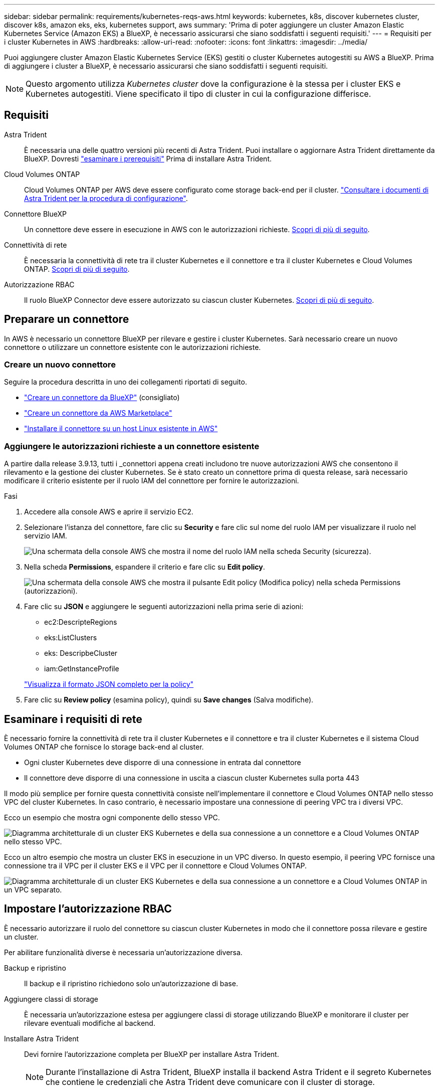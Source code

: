 ---
sidebar: sidebar 
permalink: requirements/kubernetes-reqs-aws.html 
keywords: kubernetes, k8s, discover kubernetes cluster, discover k8s, amazon eks, eks, kubernetes support, aws 
summary: 'Prima di poter aggiungere un cluster Amazon Elastic Kubernetes Service (Amazon EKS) a BlueXP, è necessario assicurarsi che siano soddisfatti i seguenti requisiti.' 
---
= Requisiti per i cluster Kubernetes in AWS
:hardbreaks:
:allow-uri-read: 
:nofooter: 
:icons: font
:linkattrs: 
:imagesdir: ../media/


[role="lead"]
Puoi aggiungere cluster Amazon Elastic Kubernetes Service (EKS) gestiti o cluster Kubernetes autogestiti su AWS a BlueXP. Prima di aggiungere i cluster a BlueXP, è necessario assicurarsi che siano soddisfatti i seguenti requisiti.


NOTE: Questo argomento utilizza _Kubernetes cluster_ dove la configurazione è la stessa per i cluster EKS e Kubernetes autogestiti. Viene specificato il tipo di cluster in cui la configurazione differisce.



== Requisiti

Astra Trident:: È necessaria una delle quattro versioni più recenti di Astra Trident. Puoi installare o aggiornare Astra Trident direttamente da BlueXP. Dovresti link:https://docs.netapp.com/us-en/trident/trident-get-started/requirements.html["esaminare i prerequisiti"^] Prima di installare Astra Trident.
Cloud Volumes ONTAP:: Cloud Volumes ONTAP per AWS deve essere configurato come storage back-end per il cluster. https://docs.netapp.com/us-en/trident/trident-use/backends.html["Consultare i documenti di Astra Trident per la procedura di configurazione"^].
Connettore BlueXP:: Un connettore deve essere in esecuzione in AWS con le autorizzazioni richieste. <<Preparare un connettore,Scopri di più di seguito>>.
Connettività di rete:: È necessaria la connettività di rete tra il cluster Kubernetes e il connettore e tra il cluster Kubernetes e Cloud Volumes ONTAP. <<Esaminare i requisiti di rete,Scopri di più di seguito>>.
Autorizzazione RBAC:: Il ruolo BlueXP Connector deve essere autorizzato su ciascun cluster Kubernetes. <<Impostare l'autorizzazione RBAC,Scopri di più di seguito>>.




== Preparare un connettore

In AWS è necessario un connettore BlueXP per rilevare e gestire i cluster Kubernetes. Sarà necessario creare un nuovo connettore o utilizzare un connettore esistente con le autorizzazioni richieste.



=== Creare un nuovo connettore

Seguire la procedura descritta in uno dei collegamenti riportati di seguito.

* link:https://docs.netapp.com/us-en/bluexp-setup-admin/task-creating-connectors-aws.html["Creare un connettore da BlueXP"^] (consigliato)
* link:https://docs.netapp.com/us-en/bluexp-setup-admin/task-launching-aws-mktp.html["Creare un connettore da AWS Marketplace"^]
* link:https://docs.netapp.com/us-en/bluexp-setup-admin/task-installing-linux.html["Installare il connettore su un host Linux esistente in AWS"^]




=== Aggiungere le autorizzazioni richieste a un connettore esistente

A partire dalla release 3.9.13, tutti i _connettori appena creati includono tre nuove autorizzazioni AWS che consentono il rilevamento e la gestione dei cluster Kubernetes. Se è stato creato un connettore prima di questa release, sarà necessario modificare il criterio esistente per il ruolo IAM del connettore per fornire le autorizzazioni.

.Fasi
. Accedere alla console AWS e aprire il servizio EC2.
. Selezionare l'istanza del connettore, fare clic su *Security* e fare clic sul nome del ruolo IAM per visualizzare il ruolo nel servizio IAM.
+
image:screenshot-aws-iam-role.png["Una schermata della console AWS che mostra il nome del ruolo IAM nella scheda Security (sicurezza)."]

. Nella scheda *Permissions*, espandere il criterio e fare clic su *Edit policy*.
+
image:screenshot-aws-edit-policy.png["Una schermata della console AWS che mostra il pulsante Edit policy (Modifica policy) nella scheda Permissions (autorizzazioni)."]

. Fare clic su *JSON* e aggiungere le seguenti autorizzazioni nella prima serie di azioni:
+
** ec2:DescripteRegions
** eks:ListClusters
** eks: DescripbeCluster
** iam:GetInstanceProfile


+
https://docs.netapp.com/us-en/bluexp-setup-admin/reference-permissions-aws.html["Visualizza il formato JSON completo per la policy"^]

. Fare clic su *Review policy* (esamina policy), quindi su *Save changes* (Salva modifiche).




== Esaminare i requisiti di rete

È necessario fornire la connettività di rete tra il cluster Kubernetes e il connettore e tra il cluster Kubernetes e il sistema Cloud Volumes ONTAP che fornisce lo storage back-end al cluster.

* Ogni cluster Kubernetes deve disporre di una connessione in entrata dal connettore
* Il connettore deve disporre di una connessione in uscita a ciascun cluster Kubernetes sulla porta 443


Il modo più semplice per fornire questa connettività consiste nell'implementare il connettore e Cloud Volumes ONTAP nello stesso VPC del cluster Kubernetes. In caso contrario, è necessario impostare una connessione di peering VPC tra i diversi VPC.

Ecco un esempio che mostra ogni componente dello stesso VPC.

image:diagram-kubernetes-eks.png["Diagramma architetturale di un cluster EKS Kubernetes e della sua connessione a un connettore e a Cloud Volumes ONTAP nello stesso VPC."]

Ecco un altro esempio che mostra un cluster EKS in esecuzione in un VPC diverso. In questo esempio, il peering VPC fornisce una connessione tra il VPC per il cluster EKS e il VPC per il connettore e Cloud Volumes ONTAP.

image:diagram_kubernetes.png["Diagramma architetturale di un cluster EKS Kubernetes e della sua connessione a un connettore e a Cloud Volumes ONTAP in un VPC separato."]



== Impostare l'autorizzazione RBAC

È necessario autorizzare il ruolo del connettore su ciascun cluster Kubernetes in modo che il connettore possa rilevare e gestire un cluster.

Per abilitare funzionalità diverse è necessaria un'autorizzazione diversa.

Backup e ripristino:: Il backup e il ripristino richiedono solo un'autorizzazione di base.
Aggiungere classi di storage:: È necessaria un'autorizzazione estesa per aggiungere classi di storage utilizzando BlueXP e monitorare il cluster per rilevare eventuali modifiche al backend.
Installare Astra Trident:: Devi fornire l'autorizzazione completa per BlueXP per installare Astra Trident.
+
--

NOTE: Durante l'installazione di Astra Trident, BlueXP installa il backend Astra Trident e il segreto Kubernetes che contiene le credenziali che Astra Trident deve comunicare con il cluster di storage.

--


.Fasi
. Creare un ruolo del cluster e un'associazione di ruoli.
+
.. Puoi personalizzare l'autorizzazione in base ai tuoi requisiti.
+
[role="tabbed-block"]
====
.Backup/ripristino
--
Aggiungere l'autorizzazione di base per abilitare il backup e il ripristino per i cluster Kubernetes.

[source, yaml]
----
apiVersion: rbac.authorization.k8s.io/v1
kind: ClusterRole
metadata:
    name: cloudmanager-access-clusterrole
rules:
    - apiGroups:
          - ''
      resources:
          - namespaces
      verbs:
          - list
          - watch
    - apiGroups:
          - ''
      resources:
          - persistentvolumes
      verbs:
          - list
          - watch
    - apiGroups:
          - ''
      resources:
          - pods
          - pods/exec
      verbs:
          - get
          - list
          - watch
    - apiGroups:
          - ''
      resources:
          - persistentvolumeclaims
      verbs:
          - list
          - create
          - watch
    - apiGroups:
          - storage.k8s.io
      resources:
          - storageclasses
      verbs:
          - list
    - apiGroups:
          - trident.netapp.io
      resources:
          - tridentbackends
      verbs:
          - list
          - watch
    - apiGroups:
          - trident.netapp.io
      resources:
          - tridentorchestrators
      verbs:
          - get
          - watch
---
apiVersion: rbac.authorization.k8s.io/v1
kind: ClusterRoleBinding
metadata:
    name: k8s-access-binding
subjects:
    - kind: Group
      name: cloudmanager-access-group
      apiGroup: rbac.authorization.k8s.io
roleRef:
    kind: ClusterRole
    name: cloudmanager-access-clusterrole
    apiGroup: rbac.authorization.k8s.io
----
--
.Classi di storage
--
Aggiunta di autorizzazioni estese per aggiungere classi di storage utilizzando BlueXP.

[source, yaml]
----
apiVersion: rbac.authorization.k8s.io/v1
kind: ClusterRole
metadata:
    name: cloudmanager-access-clusterrole
rules:
    - apiGroups:
          - ''
      resources:
          - secrets
          - namespaces
          - persistentvolumeclaims
          - persistentvolumes
          - pods
          - pods/exec
      verbs:
          - get
          - list
          - watch
          - create
          - delete
          - watch
    - apiGroups:
          - storage.k8s.io
      resources:
          - storageclasses
      verbs:
          - get
          - create
          - list
          - watch
          - delete
          - patch
    - apiGroups:
          - trident.netapp.io
      resources:
          - tridentbackends
          - tridentorchestrators
          - tridentbackendconfigs
      verbs:
          - get
          - list
          - watch
          - create
          - delete
          - watch
---
apiVersion: rbac.authorization.k8s.io/v1
kind: ClusterRoleBinding
metadata:
    name: k8s-access-binding
subjects:
    - kind: Group
      name: cloudmanager-access-group
      apiGroup: rbac.authorization.k8s.io
roleRef:
    kind: ClusterRole
    name: cloudmanager-access-clusterrole
    apiGroup: rbac.authorization.k8s.io
----
--
.Installazione di Trident
--
Utilizzare la riga di comando per fornire l'autorizzazione completa e abilitare BlueXP per installare Astra Trident.

[source, cli]
----
eksctl create iamidentitymapping --cluster < > --region < > --arn < > --group "system:masters" --username system:node:{{EC2PrivateDNSName}}
----
--
====
.. Applicare la configurazione a un cluster.
+
[source, kubectl]
----
kubectl apply -f <file-name>
----


. Creare un mapping di identità per il gruppo di autorizzazioni.
+
[role="tabbed-block"]
====
.Utilizzare eksctl
--
Utilizzare eksctl per creare una mappatura delle identità IAM tra un cluster e il ruolo IAM per BlueXP Connector.

https://eksctl.io/usage/iam-identity-mappings/["Per istruzioni complete, consultare la documentazione eksctl"^].

Di seguito viene fornito un esempio.

[source, eksctl]
----
eksctl create iamidentitymapping --cluster <eksCluster> --region <us-east-2> --arn <ARN of the Connector IAM role> --group cloudmanager-access-group --username system:node:{{EC2PrivateDNSName}}
----
--
.Modifica aws-auth
--
Modificare direttamente aws-auth ConfigMap per aggiungere l'accesso RBAC al ruolo IAM per BlueXP Connector.

https://docs.aws.amazon.com/eks/latest/userguide/add-user-role.html["Per istruzioni complete, consultare la documentazione di AWS EKS"^].

Di seguito viene fornito un esempio.

[source, yaml]
----
apiVersion: v1
data:
  mapRoles: |
    - groups:
      - cloudmanager-access-group
      rolearn: <ARN of the Connector IAM role>
     username: system:node:{{EC2PrivateDNSName}}
kind: ConfigMap
metadata:
  creationTimestamp: "2021-09-30T21:09:18Z"
  name: aws-auth
  namespace: kube-system
  resourceVersion: "1021"
  selfLink: /api/v1/namespaces/kube-system/configmaps/aws-auth
  uid: dcc31de5-3838-11e8-af26-02e00430057c
----
--
====

